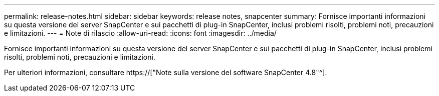 ---
permalink: release-notes.html 
sidebar: sidebar 
keywords: release notes, snapcenter 
summary: Fornisce importanti informazioni su questa versione del server SnapCenter e sui pacchetti di plug-in SnapCenter, inclusi problemi risolti, problemi noti, precauzioni e limitazioni. 
---
= Note di rilascio
:allow-uri-read: 
:icons: font
:imagesdir: ../media/


[role="lead"]
Fornisce importanti informazioni su questa versione del server SnapCenter e sui pacchetti di plug-in SnapCenter, inclusi problemi risolti, problemi noti, precauzioni e limitazioni.

Per ulteriori informazioni, consultare https://["Note sulla versione del software SnapCenter 4.8"^].
